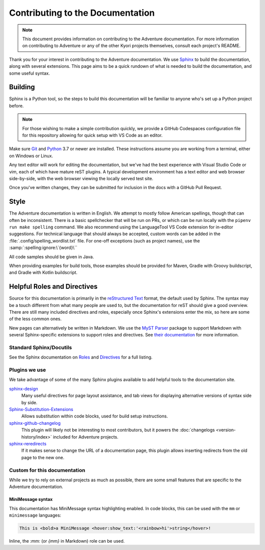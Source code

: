 Contributing to the Documentation
=================================

.. note::
    This document provides information on contributing to the Adventure documentation. For more information
    on contributing to Adventure or any of the other Kyori projects themselves, consult each project's README.

Thank you for your interest in contributing to the Adventure documentation. We use `Sphinx`_ to build
the documentation, along with several extensions. This page aims to be a quick rundown of what is needed to
build the documentation, and some useful syntax.


Building
--------

Sphinx is a Python tool, so the steps to build this documentation will be familiar to anyone who's set up a Python project before.

.. note::

    For those wishing to make a simple contribution quickly, we provide a GitHub Codespaces configuration file for this repository
    allowing for quick setup with VS Code as an editor.

Make sure `Git <https://git-scm.com>`_ and `Python <https://www.python.org>`_ 3.7 or newer are installed.
These instructions assume you are working from a terminal, either on Windows or Linux.

.. tab-set::

    .. tab-item:: Linux/macOS (POSIX)

        1. Clone the repository from `GitHub <https://github.com/KyoriPowered/adventure-docs/>`_ and switch into the directory
        2. Install pipenv (if not present): ``$ apt install pipenv``
        3. Install the dependencies: ``pipenv install``
        4. Build the documentation: ``pipenv run make livehtml``
        5. Open a browser to ``https://localhost:8000`` to view the just-built site. Pages will auto-refresh when changes are made.

    .. tab-item:: Windows (PowerShell)

        1. Clone the repository from `GitHub <https://github.com/KyoriPowered/adventure-docs/>`_ and switch into the directory
        2. Install pipenv (if not present): ``pip install pipenv```
        3. Install the dependencies: ``pipenv install``
        4. Build the documentation: ``pipenv run ./make livehtml``
        5. Open a browser to ``https://localhost:8000`` to view the just-built site. Pages will auto-refresh when changes are made.


Any text editor will work for editing the documentation, but we've had the best experience with Visual Studio Code or vim, each of which have mature reST plugins.
A typical development environment has a text editor and web browser side-by-side, with the web browser viewing the locally served test site.

Once you've written changes, they can be submitted for inclusion in the docs with a GitHub Pull Request.

Style
-----

The Adventure documentation is written in English. We attempt to mostly follow American spellings, though that can often be inconsistent. There is a basic spellchecker
that will be run on PRs, or which can be run locally with the ``pipenv run make spelling`` command. We also recommend using the LanguageTool VS Code extension for in-editor suggestions.
For technical language that should always be accepted, custom words can be added in the :file:`.config/spelling_wordlist.txt` file. For one-off exceptions (such as project names),
use the :samp:`:spelling:ignore:\`{word}\``

All code samples should be given in Java.

When providing examples for build tools, those examples should be provided for Maven, Gradle with Groovy buildscript, and Gradle with Kotlin buildscript.

Helpful Roles and Directives
----------------------------

Source for this documentation is primarily in the `reStructured Text`_ format, the default used by Sphinx. The syntax may be a touch different from what many people are used to,
but the documentation for reST should give a good overview. There are still many included directives and roles, especially once Sphinx's extensions enter the
mix, so here are some of the less common ones.

New pages can alternatively be written in Markdown. We use the `MyST Parser`_ package to support Markdown with several Sphinx-specific extensions to support roles and directives.
See `their documentation <https://myst-parser.readthedocs.io/en/latest/syntax/syntax.html>`_ for more information.

Standard Sphinx/Docutils
^^^^^^^^^^^^^^^^^^^^^^^^

See the Sphinx documentation on `Roles <https://www.sphinx-doc.org/en/master/usage/restructuredtext/roles.html>`_ and `Directives <https://www.sphinx-doc.org/en/master/usage/restructuredtext/directives.html>`_ for a full listing.

Plugins we use
^^^^^^^^^^^^^^

We take advantage of some of the many Sphinx plugins available to add helpful tools to the documentation site.

`sphinx-design <https://sphinx-design.readthedocs.io/en/latest/>`_
    Many useful directives for page layout assistance, and tab views for displaying alternative versions of syntax side by side.
`Sphinx-Substitution-Extensions <https://pypi.org/project/Sphinx-Substitution-Extensions/>`_
    Allows substitution within code blocks, used for build setup instructions.
`sphinx-github-changelog <https://sphinx-github-changelog.readthedocs.io/en/latest/>`_
    This plugin will likely not be interesting to most contributors, but it powers the :doc:`changelogs <version-history/index>` included for Adventure projects.
`sphinx-reredirects <https://documatt.gitlab.io/sphinx-reredirects/>`_
    If it makes sense to change the URL of a documentation page, this plugin allows inserting redirects from the old page to the new one.


Custom for this documentation
^^^^^^^^^^^^^^^^^^^^^^^^^^^^^

While we try to rely on external projects as much as possible, there are some small features that are specific to the Adventure documentation.

.. rst:role:: java

    The ``:java:`` (or ``{java}`` in Markdown) role will insert its contents as an inline syntax-highlighted code block.

    For example, ``:java:`Component.text("Hello world", NamedTextColor.RED)``` will produce :java:`Component.text("Hello world", NamedTextColor.RED)`

.. rst:role:: mojira

    The ``:mojira:`` role can insert references to Mojang's issue tracker for Minecraft issues.

    For example, ``:mojira:`MC-4``` (or ``{mojira}`MC-4``` in Markdown) will produce :mojira:`MC-4`

.. rst:directive:: kyori-dep

    The ``kyori-dep`` directive inserts a dependency block for a Kyori module. The directive takes two parameters,
    artifact and version type (``api``, ``platform``, ``platform_fabric``, or ``ansi``).

    For example, ``..kyori-dep:: adventure-api api`` will produce:

        .. kyori-dep:: adventure-api api

MiniMessage syntax
~~~~~~~~~~~~~~~~~~

This documentation has MiniMessage syntax highlighting enabled. In code blocks, this can be used with the ``mm`` or ``minimessage`` languages:

.. code:: minimessage

    This is <bold>a MiniMessage <hover:show_text:'<rainbow>hi'>string</hover>!


Inline, the `:mm:` (or `{mm}` in Markdown) role can be used.

.. rst:role:: mm

    The ``:mm:`` role will insert an inline code block containing MiniMessage-highlighted text.

    For example, ``:mm:`hello <ul>world``` will produce :mm:`hello <ul> world`

.. _Sphinx: https://www.sphinx-doc.org/
.. _reStructured Text: https://docutils.sourceforge.io/rst.html
.. _MyST Parser: https://myst-parser.readthedocs.io/en/latest
